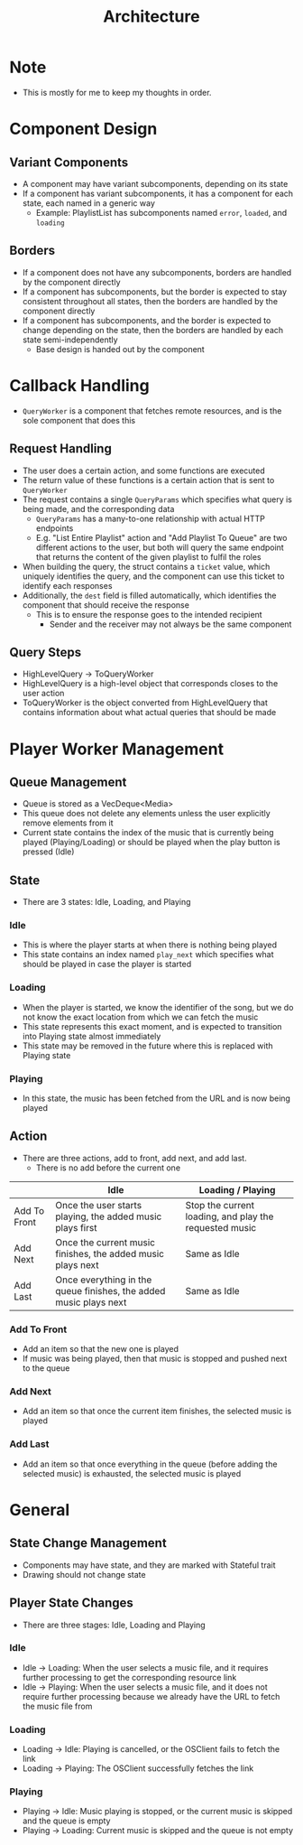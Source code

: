 :PROPERTIES:
:ID:       2c0d8ff0-5fb3-4eb1-a979-403c08867912
:END:
#+TITLE: Architecture
* Note
- This is mostly for me to keep my thoughts in order.

* Component Design
** Variant Components
- A component may have variant subcomponents, depending on its state
- If a component has variant subcomponents, it has a component for each state, each named in a generic way
  - Example: PlaylistList has subcomponents named =error=, =loaded=, and =loading=
** Borders
- If a component does not have any subcomponents, borders are handled by the component directly
- If a component has subcomponents, but the border is expected to stay consistent throughout all states, then the borders are handled by the component directly
- If a component has subcomponents, and the border is expected to change depending on the state, then the borders are handled by each state semi-independently
  - Base design is handed out by the component

* Callback Handling
- =QueryWorker= is a component that fetches remote resources, and is the sole component that does this
** Request Handling
- The user does a certain action, and some functions are executed
- The return value of these functions is a certain action that is sent to =QueryWorker=
- The request contains a single =QueryParams= which specifies what query is being made, and the corresponding data
  - =QueryParams= has a many-to-one relationship with actual HTTP endpoints
  - E.g. "List Entire Playlist" action and "Add Playlist To Queue" are two different actions to the user, but both will query the same endpoint that returns the content of the given playlist to fulfil the roles
- When building the query, the struct contains a =ticket= value, which uniquely identifies the query, and the component can use this ticket to identify each responses
- Additionally, the =dest= field is filled automatically, which identifies the component that should receive the response
  - This is to ensure the response goes to the intended recipient
    - Sender and the receiver may not always be the same component
** Query Steps
- HighLevelQuery -> ToQueryWorker
- HighLevelQuery is a high-level object that corresponds closes to the user action
- ToQueryWorker is the object converted from HighLevelQuery that contains information about what actual queries that should be made
* Player Worker Management
** Queue Management
- Queue is stored as a VecDeque<Media>
- This queue does not delete any elements unless the user explicitly remove elements from it
- Current state contains the index of the music that is currently being played (Playing/Loading) or should be played when the play button is pressed (Idle) 
** State
- There are 3 states: Idle, Loading, and Playing
*** Idle
- This is where the player starts at when there is nothing being played
- This state contains an index named =play_next= which specifies what should be played in case the player is started
*** Loading
- When the player is started, we know the identifier of the song, but we do not know the exact location from which we can fetch the music
- This state represents this exact moment, and is expected to transition into Playing state almost immediately
- This state may be removed in the future where this is replaced with Playing state
*** Playing
- In this state, the music has been fetched from the URL and is now being played
** Action
- There are three actions, add to front, add next, and add last.
  - There is no add before the current one
|              | Idle                                                              | Loading / Playing                                      |
|--------------+-------------------------------------------------------------------+--------------------------------------------------------|
| Add To Front | Once the user starts playing, the added music plays first         | Stop the current loading, and play the requested music |
| Add Next     | Once the current music finishes, the added music plays next       | Same as Idle                                           |
| Add Last     | Once everything in the queue finishes, the added music plays next | Same as Idle                                           |
*** Add To Front
- Add an item so that the new one is played
- If music was being played, then that music is stopped and pushed next to the queue
*** Add Next
- Add an item so that once the current item finishes, the selected music is played
*** Add Last
- Add an item so that once everything in the queue (before adding the selected music) is exhausted, the selected music is played
* General
** State Change Management
- Components may have state, and they are marked with Stateful trait
- Drawing should not change state
** Player State Changes
- There are three stages: Idle, Loading and Playing
*** Idle
- Idle -> Loading: When the user selects a music file, and it requires further processing to get the corresponding resource link
- Idle -> Playing: When the user selects a music file, and it does not require further processing because we already have the URL to fetch the music file from
*** Loading
- Loading -> Idle: Playing is cancelled, or the OSClient fails to fetch the link
- Loading -> Playing: The OSClient successfully fetches the link
*** Playing
- Playing -> Idle: Music playing is stopped, or the current music is skipped and the queue is empty
- Playing -> Loading: Current music is skipped and the queue is not empty


